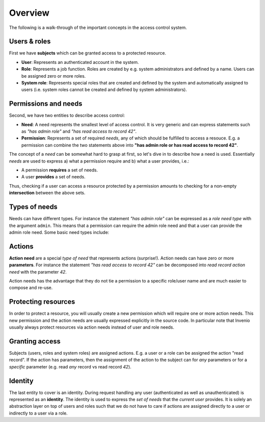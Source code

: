 .. _concepts:

Overview
========
The following is a walk-through of the important concepts in the access control
system.

Users & roles
-------------
First we have **subjects** which can be granted access to a protected resource.

- **User**: Represents an authenticated account in the system.
- **Role**: Represents a job function. Roles are created by e.g. system
  administrators and defined by a name. Users can be assigned zero or more
  roles.
- **System role**: Represents special roles that are created and defined by the
  system and automatically assigned to users (i.e. system roles cannot be
  created and defined by system administrators).

Permissions and needs
---------------------
Second, we have two entities to describe access control:

- **Need**: A need represents the smallest level of access control. It is very
  generic and can express statements such as *"has admin role"* and
  *"has read access to record 42"*.
- **Permission**: Represents a set of required *needs*, any of which should
  be fulfilled to access a resouce. E.g. a permission can combine the two
  statements above into **"has admin role or has read access to record 42"**.

The concept of a *need* can be somewhat hard to grasp at first, so let's
dive in to describe how a need is used. Essentially *needs* are used to express
a) what a permission require and b) what a user provides, i.e.:

- A permission **requires** a set of needs.
- A user **provides** a set of needs.

Thus, checking if a user can access a resource protected by a permission
amounts to checking for a non-empty **intersection** between the above sets.

Types of needs
--------------
Needs can have different types. For instance the statement *"has admin role"*
can be expressed as a *role need type* with the argument ``admin``. This means
that a permission can require the admin role need and that a user can provide
the admin role need. Some basic need types include:

Actions
-------
**Action need** are a special *type of need* that represents actions
(surprise!). Action needs can have zero or more **parameters**. For instance
the statement *"has read access to record 42"* can be decomposed into *read
record action need* with the parameter *42*.

Action needs has the advantage that they do not tie a permission to a specific
role/user name and are much easier to compose and re-use.

Protecting resources
--------------------
In order to protect a resource, you will usually create a new permission which
will require one or more action needs. This new permission and the action needs
are usually expressed explicitly in the source code. In particular note that
Invenio usually always protect resources via action needs instead of user and
role needs.

Granting access
---------------
Subjects (users, roles and system roles) are assigned actions. E.g. a user or
a role can be assigned the action "read record". If the action has parameters,
then the assignment of the action to the subject can for *any* parameters or
for a *specific* parameter (e.g. read *any* record vs read record *42*).

Identity
--------
The last entity to cover is an identity. During request handling any user
(authenticated as well as unauthenticated) is represented as an **identity**.
The identity is used to express the *set of needs* that the *current user*
provides. It is solely an abstraction layer on top of users and roles such
that we do not have to care if actions are assigned directly to a user or
indirectly to a user via a role.
